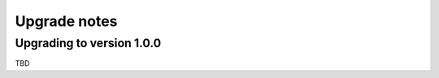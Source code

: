 .. _upgrade-notes:

Upgrade notes
=============

Upgrading to version 1.0.0
--------------------------

TBD
